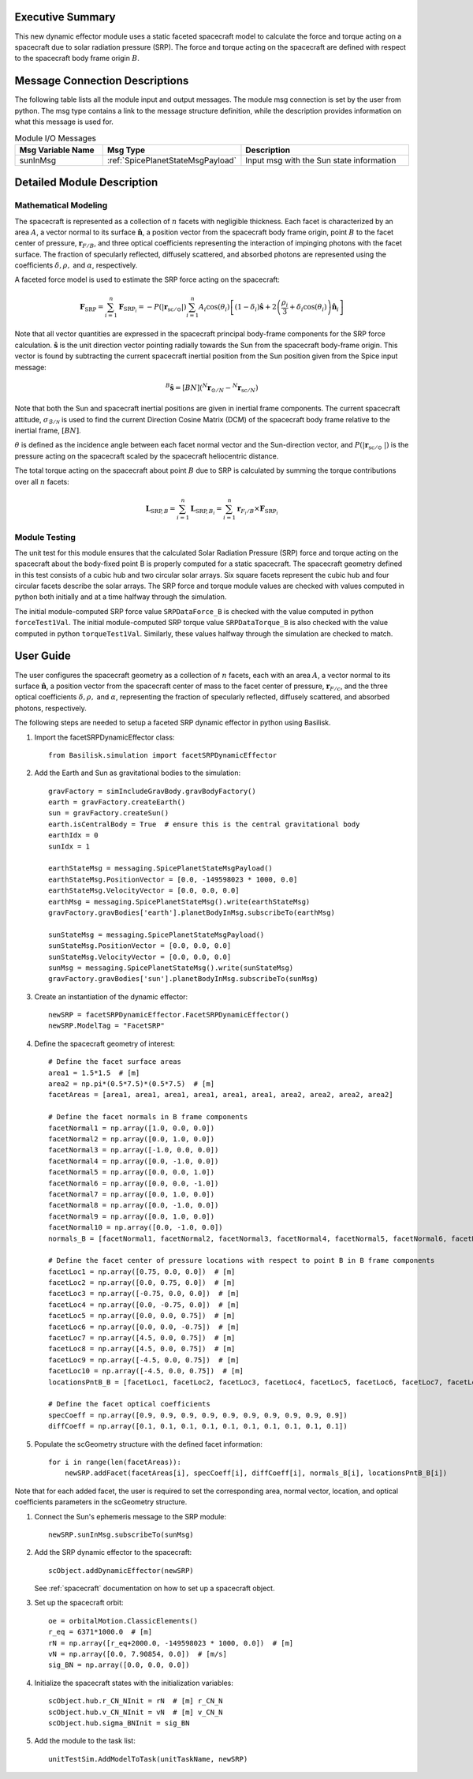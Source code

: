 Executive Summary
-----------------
This new dynamic effector module uses a static faceted spacecraft model to calculate the force and torque acting on a
spacecraft due to solar radiation pressure (SRP). The force and torque acting on the spacecraft are defined with respect
to the spacecraft body frame origin :math:`B`.

Message Connection Descriptions
-------------------------------
The following table lists all the module input and output messages.  
The module msg connection is set by the user from python.  
The msg type contains a link to the message structure definition, while the description 
provides information on what this message is used for.

.. list-table:: Module I/O Messages
    :widths: 25 25 50
    :header-rows: 1

    * - Msg Variable Name
      - Msg Type
      - Description
    * - sunInMsg
      - :ref:`SpicePlanetStateMsgPayload`
      - Input msg with the Sun state information

Detailed Module Description
---------------------------

Mathematical Modeling
^^^^^^^^^^^^^^^^^^^^^
The spacecraft is represented as a collection of :math:`n` facets with negligible thickness. Each facet is characterized
by an area :math:`A`, a vector normal to its surface :math:`\boldsymbol{\hat{n}}`, a position vector from the
spacecraft body frame origin, point :math:`B` to the facet center of pressure, :math:`\boldsymbol{r}_{F/B}`, and three optical coefficients
representing the interaction of impinging photons with the facet surface. The fraction of specularly reflected,
diffusely scattered, and absorbed photons are represented using the coefficients :math:`\delta, \rho,` and
:math:`\alpha`, respectively.

A faceted force model is used to estimate the SRP force acting on the spacecraft:

.. math::
    \boldsymbol{F}_{\text{SRP}} = \sum_{i = 1}^{n} \boldsymbol{F}_{\text{SRP}_i} = -P(|\boldsymbol{r}_{\text{sc} / \odot }|) \sum_{i = 1}^{n} A_i \cos(\theta_i) \left [ (1 - \delta_i) \boldsymbol{\hat{s}} + 2 \left ( \frac{\rho_i}{3} + \delta_i \cos(\theta_i) \right ) \boldsymbol{\hat{n}}_{i}\right ]

Note that all vector quantities are expressed in the spacecraft principal body-frame components for the SRP force
calculation. :math:`\boldsymbol{\hat{s}}` is the unit direction vector pointing radially towards the Sun from the
spacecraft body-frame origin. This vector is found by subtracting the current spacecraft inertial position from the
Sun position given from the Spice input message:

.. math::
    {}^B \boldsymbol{\hat{s}} = [BN] ( {}^N \boldsymbol{r}_{\odot / N} - {}^N \boldsymbol{r}_{\text{sc} / N})

Note that both the Sun and spacecraft inertial positions are given in inertial frame components. The current spacecraft
attitude, :math:`\sigma_{\mathcal{B} / \mathcal{N}}` is used to find the current Direction Cosine Matrix (DCM) of the
spacecraft body frame relative to the inertial frame, :math:`[BN]`.

:math:`\theta` is defined as the incidence angle between each facet normal vector and the
Sun-direction vector, and :math:`P(|\boldsymbol{r}_{\text{sc}/ \odot\ }|)` is the pressure acting on the spacecraft
scaled by the spacecraft heliocentric distance.

The total torque acting on the spacecraft about point :math:`B` due to SRP is calculated by summing the torque
contributions over all :math:`n` facets:

.. math::
    \boldsymbol{L}_{\text{SRP},B} = \sum_{i = 1}^{n} \boldsymbol{L}_{{\text{SRP},B}_i} = \sum_{i = 1}^{n} \boldsymbol{r}_{F_i/B} \times \boldsymbol{F}_{\text{SRP}_i}

Module Testing
^^^^^^^^^^^^^^
The unit test for this module ensures that the calculated Solar Radiation Pressure (SRP) force and torque acting
on the spacecraft about the body-fixed point B is properly computed for a static spacecraft. The spacecraft
geometry defined in this test consists of a cubic hub and two circular solar arrays. Six square facets represent
the cubic hub and four circular facets describe the solar arrays. The SRP force and torque module values are
checked with values computed in python both initially and at a time halfway through the simulation.

The initial module-computed SRP force value ``SRPDataForce_B`` is checked with the value computed in
python ``forceTest1Val``. The initial module-computed SRP torque value ``SRPDataTorque_B`` is also checked
with the value computed in python ``torqueTest1Val``. Similarly, these values halfway through the simulation
are checked to match.

User Guide
----------
The user configures the spacecraft geometry as a collection of :math:`n` facets, each with an area :math:`A`,
a vector normal to its surface :math:`\boldsymbol{\hat{n}}`, a position vector from the spacecraft center of mass to
the facet center of pressure, :math:`\boldsymbol{r}_{F/c}`, and the three optical coefficients
:math:`\delta, \rho,` and :math:`\alpha`, representing the fraction of specularly reflected, diffusely scattered,
and absorbed photons, respectively.

The following steps are needed to setup a faceted SRP dynamic effector in python using Basilisk.

#. Import the facetSRPDynamicEffector class::

    from Basilisk.simulation import facetSRPDynamicEffector

#. Add the Earth and Sun as gravitational bodies to the simulation::

    gravFactory = simIncludeGravBody.gravBodyFactory()
    earth = gravFactory.createEarth()
    sun = gravFactory.createSun()
    earth.isCentralBody = True  # ensure this is the central gravitational body
    earthIdx = 0
    sunIdx = 1

    earthStateMsg = messaging.SpicePlanetStateMsgPayload()
    earthStateMsg.PositionVector = [0.0, -149598023 * 1000, 0.0]
    earthStateMsg.VelocityVector = [0.0, 0.0, 0.0]
    earthMsg = messaging.SpicePlanetStateMsg().write(earthStateMsg)
    gravFactory.gravBodies['earth'].planetBodyInMsg.subscribeTo(earthMsg)

    sunStateMsg = messaging.SpicePlanetStateMsgPayload()
    sunStateMsg.PositionVector = [0.0, 0.0, 0.0]
    sunStateMsg.VelocityVector = [0.0, 0.0, 0.0]
    sunMsg = messaging.SpicePlanetStateMsg().write(sunStateMsg)
    gravFactory.gravBodies['sun'].planetBodyInMsg.subscribeTo(sunMsg)

#. Create an instantiation of the dynamic effector::

    newSRP = facetSRPDynamicEffector.FacetSRPDynamicEffector()
    newSRP.ModelTag = "FacetSRP"

#. Define the spacecraft geometry of interest::

    # Define the facet surface areas
    area1 = 1.5*1.5  # [m]
    area2 = np.pi*(0.5*7.5)*(0.5*7.5)  # [m]
    facetAreas = [area1, area1, area1, area1, area1, area1, area2, area2, area2, area2]

    # Define the facet normals in B frame components
    facetNormal1 = np.array([1.0, 0.0, 0.0])
    facetNormal2 = np.array([0.0, 1.0, 0.0])
    facetNormal3 = np.array([-1.0, 0.0, 0.0])
    facetNormal4 = np.array([0.0, -1.0, 0.0])
    facetNormal5 = np.array([0.0, 0.0, 1.0])
    facetNormal6 = np.array([0.0, 0.0, -1.0])
    facetNormal7 = np.array([0.0, 1.0, 0.0])
    facetNormal8 = np.array([0.0, -1.0, 0.0])
    facetNormal9 = np.array([0.0, 1.0, 0.0])
    facetNormal10 = np.array([0.0, -1.0, 0.0])
    normals_B = [facetNormal1, facetNormal2, facetNormal3, facetNormal4, facetNormal5, facetNormal6, facetNormal7, facetNormal8, facetNormal9, facetNormal10]

    # Define the facet center of pressure locations with respect to point B in B frame components
    facetLoc1 = np.array([0.75, 0.0, 0.0])  # [m]
    facetLoc2 = np.array([0.0, 0.75, 0.0])  # [m]
    facetLoc3 = np.array([-0.75, 0.0, 0.0])  # [m]
    facetLoc4 = np.array([0.0, -0.75, 0.0])  # [m]
    facetLoc5 = np.array([0.0, 0.0, 0.75])  # [m]
    facetLoc6 = np.array([0.0, 0.0, -0.75])  # [m]
    facetLoc7 = np.array([4.5, 0.0, 0.75])  # [m]
    facetLoc8 = np.array([4.5, 0.0, 0.75])  # [m]
    facetLoc9 = np.array([-4.5, 0.0, 0.75])  # [m]
    facetLoc10 = np.array([-4.5, 0.0, 0.75])  # [m]
    locationsPntB_B = [facetLoc1, facetLoc2, facetLoc3, facetLoc4, facetLoc5, facetLoc6, facetLoc7, facetLoc8, facetLoc9, facetLoc10]

    # Define the facet optical coefficients
    specCoeff = np.array([0.9, 0.9, 0.9, 0.9, 0.9, 0.9, 0.9, 0.9, 0.9, 0.9])
    diffCoeff = np.array([0.1, 0.1, 0.1, 0.1, 0.1, 0.1, 0.1, 0.1, 0.1, 0.1])

#. Populate the scGeometry structure with the defined facet information::

    for i in range(len(facetAreas)):
        newSRP.addFacet(facetAreas[i], specCoeff[i], diffCoeff[i], normals_B[i], locationsPntB_B[i])

Note that for each added facet, the user is required to set the corresponding area, normal vector, location, and optical coefficients parameters in the scGeometry structure.

#. Connect the Sun's ephemeris message to the SRP module::

    newSRP.sunInMsg.subscribeTo(sunMsg)

#. Add the SRP dynamic effector to the spacecraft::

    scObject.addDynamicEffector(newSRP)

   See :ref:`spacecraft` documentation on how to set up a spacecraft object.

#. Set up the spacecraft orbit::

    oe = orbitalMotion.ClassicElements()
    r_eq = 6371*1000.0  # [m]
    rN = np.array([r_eq+2000.0, -149598023 * 1000, 0.0])  # [m]
    vN = np.array([0.0, 7.90854, 0.0])  # [m/s]
    sig_BN = np.array([0.0, 0.0, 0.0])

#. Initialize the spacecraft states with the initialization variables::

    scObject.hub.r_CN_NInit = rN  # [m] r_CN_N
    scObject.hub.v_CN_NInit = vN  # [m] v_CN_N
    scObject.hub.sigma_BNInit = sig_BN

#. Add the module to the task list::

    unitTestSim.AddModelToTask(unitTaskName, newSRP)


